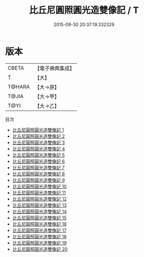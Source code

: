 #+TITLE: 比丘尼圓照圓光造雙像記 / T

#+DATE: 2015-08-30 20:37:19.332329
* 版本
 |     CBETA|【電子佛典集成】|
 |         T|【大】     |
 |    T@HARA|【大→原】   |
 |     T@JIA|【大→甲】   |
 |      T@YI|【大→乙】   |
目次
 - [[file:KR6j0662_001.txt][比丘尼圓照圓光造雙像記 1]]
 - [[file:KR6j0662_002.txt][比丘尼圓照圓光造雙像記 2]]
 - [[file:KR6j0662_003.txt][比丘尼圓照圓光造雙像記 3]]
 - [[file:KR6j0662_004.txt][比丘尼圓照圓光造雙像記 4]]
 - [[file:KR6j0662_005.txt][比丘尼圓照圓光造雙像記 5]]
 - [[file:KR6j0662_006.txt][比丘尼圓照圓光造雙像記 6]]
 - [[file:KR6j0662_007.txt][比丘尼圓照圓光造雙像記 7]]
 - [[file:KR6j0662_008.txt][比丘尼圓照圓光造雙像記 8]]
 - [[file:KR6j0662_009.txt][比丘尼圓照圓光造雙像記 9]]
 - [[file:KR6j0662_010.txt][比丘尼圓照圓光造雙像記 10]]
 - [[file:KR6j0662_011.txt][比丘尼圓照圓光造雙像記 11]]
 - [[file:KR6j0662_012.txt][比丘尼圓照圓光造雙像記 12]]
 - [[file:KR6j0662_013.txt][比丘尼圓照圓光造雙像記 13]]
 - [[file:KR6j0662_014.txt][比丘尼圓照圓光造雙像記 14]]
 - [[file:KR6j0662_015.txt][比丘尼圓照圓光造雙像記 15]]
 - [[file:KR6j0662_016.txt][比丘尼圓照圓光造雙像記 16]]
 - [[file:KR6j0662_017.txt][比丘尼圓照圓光造雙像記 17]]
 - [[file:KR6j0662_018.txt][比丘尼圓照圓光造雙像記 18]]
 - [[file:KR6j0662_019.txt][比丘尼圓照圓光造雙像記 19]]
 - [[file:KR6j0662_020.txt][比丘尼圓照圓光造雙像記 20]]
